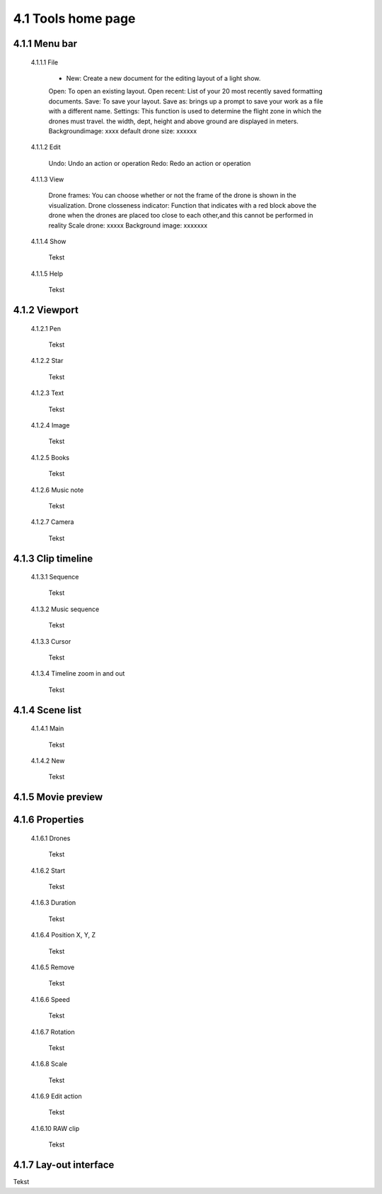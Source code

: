 =========================================
4.1 Tools home page
=========================================

4.1.1 Menu bar
--------------

 4.1.1.1 File
 
  - New: Create a new document for the editing layout of a light show.
  Open: To open an existing layout.
  Open recent: List of your 20 most recently saved formatting documents.
  Save: To save your layout.
  Save as: brings up a prompt to save your work as a file with a different name.
  Settings: This function is used to determine the flight zone in which the drones must travel. the width, dept, height and above ground are displayed in meters.
  Backgroundimage: xxxx default drone size: xxxxxx
 
 4.1.1.2 Edit
  
  Undo: Undo an action or operation
  Redo: Redo an action or operation
 
 4.1.1.3 View
 
  Drone frames: You can choose whether or not the frame of the drone is shown in the visualization.
  Drone closseness indicator: Function that indicates with a red block above the drone when the drones are placed too close to each other,and this cannot be performed in reality
  Scale drone: xxxxx
  Background image: xxxxxxx
 
 4.1.1.4 Show
 
  Tekst
 
 4.1.1.5 Help
 
  Tekst
 
4.1.2 Viewport
--------------

 4.1.2.1 Pen
 
  Tekst
   
 4.1.2.2 Star
  
  Tekst
   
 4.1.2.3 Text
  
  Tekst
   
 4.1.2.4 Image
  
  Tekst
   
 4.1.2.5 Books
  
  Tekst
   
 4.1.2.6 Music note
  
  Tekst
   
 4.1.2.7 Camera
  
  Tekst
   
4.1.3 Clip timeline
-------------------
 
 4.1.3.1 Sequence
  
  Tekst
   
 4.1.3.2 Music sequence
   
  Tekst
    
 4.1.3.3 Cursor
   
  Tekst
    
 4.1.3.4 Timeline zoom in and out
 
  Tekst
  
4.1.4 Scene list
-----------------

 4.1.4.1 Main

  Tekst

 4.1.4.2 New

  Tekst

4.1.5 Movie preview
-------------------

4.1.6 Properties
----------------

 4.1.6.1 Drones

  Tekst

 4.1.6.2 Start

  Tekst

 4.1.6.3 Duration

  Tekst

 4.1.6.4 Position X, Y, Z

  Tekst

 4.1.6.5 Remove

  Tekst

 4.1.6.6 Speed

  Tekst

 4.1.6.7 Rotation

  Tekst

 4.1.6.8 Scale

  Tekst

 4.1.6.9 Edit action

  Tekst

 4.1.6.10 RAW clip

  Tekst

4.1.7 Lay-out interface
------------------------

Tekst
 
